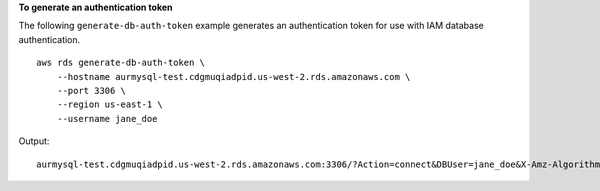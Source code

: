 **To generate an authentication token**

The following ``generate-db-auth-token`` example generates an authentication token for use with IAM database authentication. ::

    aws rds generate-db-auth-token \
        --hostname aurmysql-test.cdgmuqiadpid.us-west-2.rds.amazonaws.com \
        --port 3306 \
        --region us-east-1 \
        --username jane_doe   

Output::

    aurmysql-test.cdgmuqiadpid.us-west-2.rds.amazonaws.com:3306/?Action=connect&DBUser=jane_doe&X-Amz-Algorithm=AWS4-HMAC-SHA256&X-Amz-Credential=AKIAIESZCNJ3O4KG2KUA%2F20180731%2Fus-east-1%2Frds-db%2Faws4_request&X-Amz-Date=20180731T235209Z&X-Amz-Expires=900&X-Amz-SignedHeaders=host&X-Amz-Signature=5a8753ebcfc29a1a2c724e566779721ae6c49d6ec6e3f427191fa41aeb32f0b4
